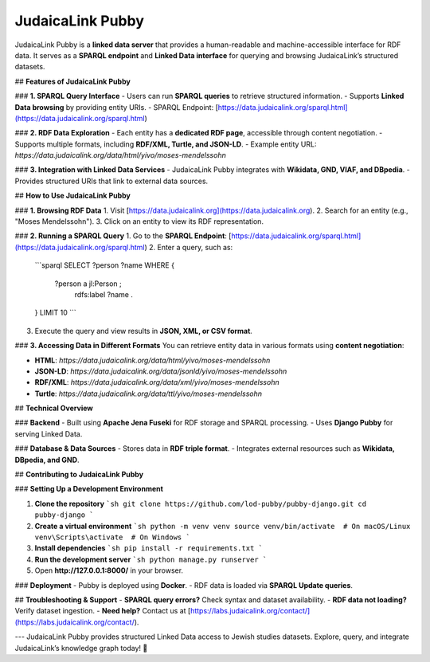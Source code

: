 JudaicaLink Pubby
=================

JudaicaLink Pubby is a **linked data server** that provides a human-readable and machine-accessible interface for RDF data. It serves as a **SPARQL endpoint** and **Linked Data interface** for querying and browsing JudaicaLink’s structured datasets.

## **Features of JudaicaLink Pubby**

### **1. SPARQL Query Interface**
- Users can run **SPARQL queries** to retrieve structured information.
- Supports **Linked Data browsing** by providing entity URIs.
- SPARQL Endpoint: [https://data.judaicalink.org/sparql.html](https://data.judaicalink.org/sparql.html)

### **2. RDF Data Exploration**
- Each entity has a **dedicated RDF page**, accessible through content negotiation.
- Supports multiple formats, including **RDF/XML, Turtle, and JSON-LD**.
- Example entity URL: `https://data.judaicalink.org/data/html/yivo/moses-mendelssohn`

### **3. Integration with Linked Data Services**
- JudaicaLink Pubby integrates with **Wikidata, GND, VIAF, and DBpedia**.
- Provides structured URIs that link to external data sources.

## **How to Use JudaicaLink Pubby**

### **1. Browsing RDF Data**
1. Visit [https://data.judaicalink.org](https://data.judaicalink.org).
2. Search for an entity (e.g., "Moses Mendelssohn").
3. Click on an entity to view its RDF representation.

### **2. Running a SPARQL Query**
1. Go to the **SPARQL Endpoint**: [https://data.judaicalink.org/sparql.html](https://data.judaicalink.org/sparql.html)
2. Enter a query, such as:
   ```sparql
   SELECT ?person ?name WHERE {
       ?person a jl:Person ;
               rdfs:label ?name .
   } LIMIT 10
   ```
3. Execute the query and view results in **JSON, XML, or CSV format**.

### **3. Accessing Data in Different Formats**
You can retrieve entity data in various formats using **content negotiation**:

- **HTML**: `https://data.judaicalink.org/data/html/yivo/moses-mendelssohn`
- **JSON-LD**: `https://data.judaicalink.org/data/jsonld/yivo/moses-mendelssohn`
- **RDF/XML**: `https://data.judaicalink.org/data/xml/yivo/moses-mendelssohn`
- **Turtle**: `https://data.judaicalink.org/data/ttl/yivo/moses-mendelssohn`

## **Technical Overview**

### **Backend**
- Built using **Apache Jena Fuseki** for RDF storage and SPARQL processing.
- Uses **Django Pubby** for serving Linked Data.

### **Database & Data Sources**
- Stores data in **RDF triple format**.
- Integrates external resources such as **Wikidata, DBpedia, and GND**.

## **Contributing to JudaicaLink Pubby**

### **Setting Up a Development Environment**

1. **Clone the repository**
   ```sh
   git clone https://github.com/lod-pubby/pubby-django.git
   cd pubby-django
   ```
2. **Create a virtual environment**
   ```sh
   python -m venv venv
   source venv/bin/activate  # On macOS/Linux
   venv\Scripts\activate  # On Windows
   ```
3. **Install dependencies**
   ```sh
   pip install -r requirements.txt
   ```
4. **Run the development server**
   ```sh
   python manage.py runserver
   ```
5. Open **http://127.0.0.1:8000/** in your browser.

### **Deployment**
- Pubby is deployed using **Docker**.
- RDF data is loaded via **SPARQL Update queries**.

## **Troubleshooting & Support**
- **SPARQL query errors?** Check syntax and dataset availability.
- **RDF data not loading?** Verify dataset ingestion.
- **Need help?** Contact us at [https://labs.judaicalink.org/contact/](https://labs.judaicalink.org/contact/).

---
JudaicaLink Pubby provides structured Linked Data access to Jewish studies datasets. Explore, query, and integrate JudaicaLink’s knowledge graph today! 🚀

